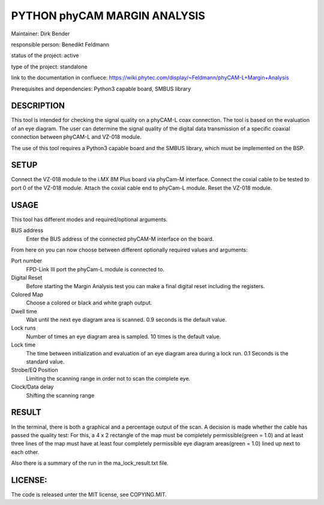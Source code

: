 =============================
PYTHON phyCAM MARGIN ANALYSIS
=============================

Maintainer: Dirk Bender

responsible person: Benedikt Feldmann

status of the project: active

type of the project: standalone

link to the documentation in confluece: 
https://wiki.phytec.com/display/~Feldmann/phyCAM-L+Margin+Analysis

Prerequisites and dependencies: Python3 capable board, SMBUS library


DESCRIPTION
###########
This tool is intended for checking the signal quality on a phyCAM-L coax connection.
The tool is based on the evaluation of an eye diagram.
The user can determine the signal quality of the digital data transmission
of a specific coaxial connection between phyCAM-L and VZ-018 module.

The use of this tool requires a Python3 capable board and the SMBUS library, 
which must be implemented on the BSP.


SETUP
#####
Connect the VZ-018 module to the i.MX 8M Plus board via phyCam-M interface.
Connect the coxial cable to be tested to port 0 of the VZ-018 module.
Attach the coxial cable end to phyCam-L module.
Reset the VZ-018 module.

USAGE
#####
This tool has different modes and required/optional arguments.


BUS address
    Enter the BUS address of the connected phyCAM-M interface on the board.

From here on you can now choose between different optionally required values and arguments:

Port number
    FPD-Link III port the phyCam-L module is connected to.

Digital Reset
    Before starting the Margin Analysis test you can make a final digital reset
    including the registers.

Colored Map
    Choose a colored or black and white graph output.

Dwell time
    Wait until the next eye diagram area is scanned. 0.9 seconds is the default value.

Lock runs
    Number of times an eye diagram area is sampled. 10 times is the default value.

Lock time
    The time between initialization and evaluation of an eye diagram area
    during a lock run. 0.1 Seconds is the standard value.

Strobe/EQ Position
    Limiting the scanning range in order not to scan the complete eye.

Clock/Data delay
    Shifting the scanning range


RESULT
######

In the terminal, there is both a graphical and a percentage output of the scan.
A decision is made whether the cable has passed the quality test:
For this, a 4 x 2 rectangle of the map must be completely permissible(green = 1.0) and
at least three lines of the map must have at least four completely permissible
eye diagram areas(green = 1.0) lined up next to each other.

Also there is a summary of the run in the ma_lock_result.txt file.


LICENSE:
########

The code is released unter the MIT license, see COPYING.MIT.

